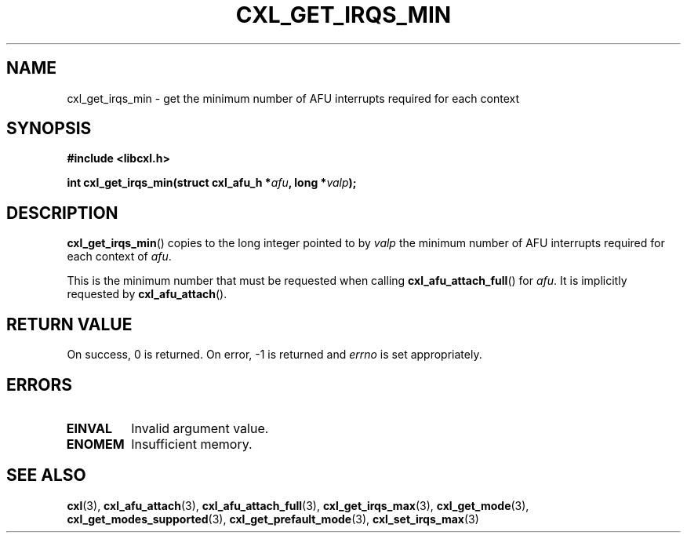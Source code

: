 .\" Copyright 2015 IBM Corp.
.\"
.TH CXL_GET_IRQS_MIN 3 2015-02-27 "" "CXL Programmer's Manual"
.SH NAME
cxl_get_irqs_min \- get the minimum number of AFU interrupts required for each context
.SH SYNOPSIS
.B #include <libcxl.h>
.PP
.B "int cxl_get_irqs_min(struct cxl_afu_h"
.BI * afu ", long *" valp );
.SH DESCRIPTION
.BR cxl_get_irqs_min ()
copies to the long integer pointed to by
.I valp
the minimum number of AFU interrupts required
for each context of
.IR afu .
.PP
This is the minimum number that must be requested when calling
.BR cxl_afu_attach_full ()
for
.IR afu .
It is implicitly requested by
.BR cxl_afu_attach ().
.SH RETURN VALUE
On success, 0 is returned.
On error, \-1 is returned and
.I errno
is set appropriately.
.SH ERRORS
.TP
.B EINVAL
Invalid argument value.
.TP
.B ENOMEM
Insufficient memory.
.SH SEE ALSO
.BR cxl (3),
.BR cxl_afu_attach (3),
.BR cxl_afu_attach_full (3),
.BR cxl_get_irqs_max (3),
.BR cxl_get_mode (3),
.BR cxl_get_modes_supported (3),
.BR cxl_get_prefault_mode (3),
.BR cxl_set_irqs_max (3)
